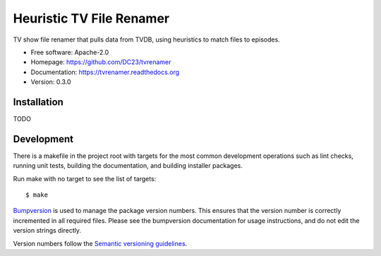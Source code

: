 ===============================
Heuristic TV File Renamer
===============================

TV show file renamer that pulls data from TVDB, using heuristics to match files to episodes.

* Free software: Apache-2.0
* Homepage: https://github.com/DC23/tvrenamer
* Documentation: https://tvrenamer.readthedocs.org
* Version: 0.3.0

Installation
------------
TODO

Development
-----------

There is a makefile in the project root with targets for the most common
development operations such as lint checks, running unit tests, building the
documentation, and building installer packages.

Run make with no target to see the list of targets::

    $ make

`Bumpversion <https://pypi.python.org/pypi/bumpversion>`_ is used to manage the
package version numbers. This ensures that the version number is correctly
incremented in all required files. Please see the bumpversion documentation for
usage instructions, and do not edit the version strings directly.

Version numbers follow the `Semantic versioning guidelines <semver.org>`_.

